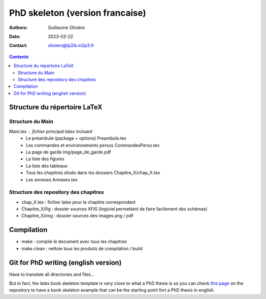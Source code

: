 ================================
PhD skeleton (version francaise)
================================

:Authors: Guillaume Oliviéro
:Date:    2023-02-22
:Contact: oliviero@lp2ib.in2p3.fr

.. contents::

Structure du répertoire LaTeX
=============================

Structure du Main
-----------------

Main.tex : fichier principal latex incluant
 * Le préambule (package + options) Preambule.tex
 * Les commandes et environnements persos CommandesPerso.tex
 * La page de garde img/page_de_garde.pdf
 * La liste des figures
 * La liste des tableaux
 * Tous les chapitres situés dans les dossiers Chapitre_X/chap_X.tex
 * Les annexes Annexes.tex


Structure des repository des chapitres
--------------------------------------

* chap_X.tex : fichier latex pour le chapitre correspondant
* Chapitre_X/fig : dossier sources XFIG (logiciel permettant de faire facilement des schémas)
* Chapitre_X/img : dossier sources des images png / pdf


Compilation
===========

* make : compile le document avec tous les chapitres
* make clean : nettoie tous les produits de compilation / build



Git for PhD writing (english version)
=====================================

Have to translate all directories and files...

But in fact, the latex book skeleton  template is very close to what a
PhD thesis is so you can  check `this page <../book_skeleton>`_ on the
repository  to  have a  ``book``  skeleton  example  that can  be  the
starting point fort a PhD thesis in english.
